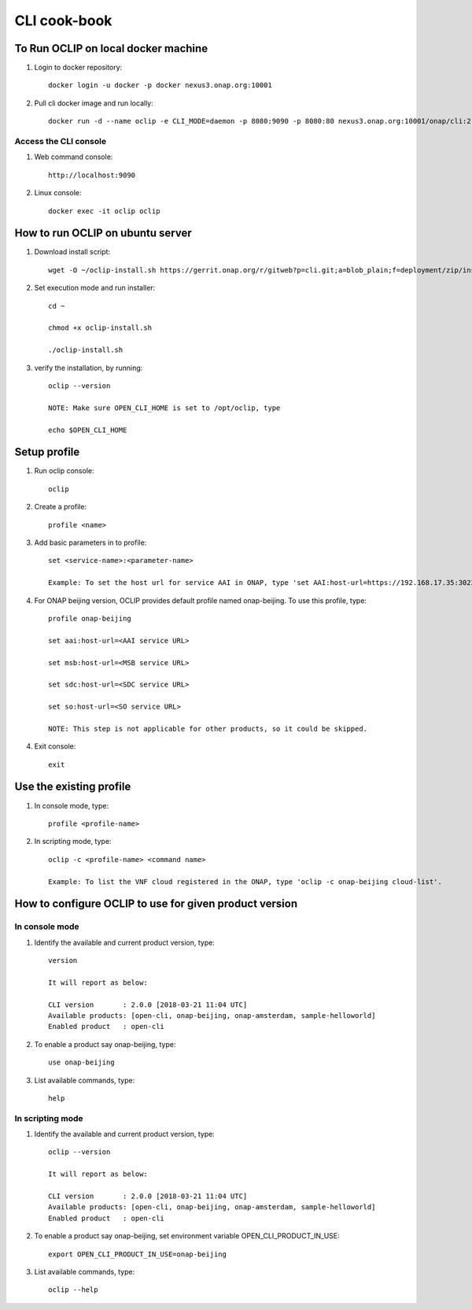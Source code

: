 .. This work is licensed under a Creative Commons Attribution 4.0 International License.
.. http://creativecommons.org/licenses/by/4.0
.. Copyright 2017 Huawei Technologies Co., Ltd.

.. _cli_cookbook:

CLI cook-book
=============

To Run OCLIP on local docker machine
---------------------------------------

1. Login to docker repository::

    docker login -u docker -p docker nexus3.onap.org:10001

2. Pull cli docker image and run locally::

    docker run -d --name oclip -e CLI_MODE=daemon -p 8080:9090 -p 8080:80 nexus3.onap.org:10001/onap/cli:2.0-STAGING-latest

Access the CLI console
~~~~~~~~~~~~~~~~~~~~~~

1. Web command console::

    http://localhost:9090

2. Linux console::

    docker exec -it oclip oclip

How to run OCLIP on ubuntu server
---------------------------------

1. Download install script::

    wget -O ~/oclip-install.sh https://gerrit.onap.org/r/gitweb?p=cli.git;a=blob_plain;f=deployment/zip/installer/install-latest.sh;h=71488dae78a3ecbb27711c95475b4568883f799f;hb=refs/heads/master

2. Set execution mode and run installer::

    cd ~

    chmod +x oclip-install.sh

    ./oclip-install.sh

3. verify the installation, by running::

    oclip --version

    NOTE: Make sure OPEN_CLI_HOME is set to /opt/oclip, type

    echo $OPEN_CLI_HOME

Setup profile
-------------

1. Run oclip console::

    oclip

2. Create a profile::

    profile <name>

3. Add basic parameters in to profile::

    set <service-name>:<parameter-name>

    Example: To set the host url for service AAI in ONAP, type 'set AAI:host-url=https://192.168.17.35:30233'

4. For ONAP beijing version, OCLIP provides default profile named onap-beijing. To use this profile, type::

    profile onap-beijing

    set aai:host-url=<AAI service URL>

    set msb:host-url=<MSB service URL>

    set sdc:host-url=<SDC service URL>

    set so:host-url=<SO service URL>

    NOTE: This step is not applicable for other products, so it could be skipped.

4. Exit console::

    exit

Use the existing profile
------------------------

1. In console mode, type::

    profile <profile-name>


2. In scripting mode, type::

    oclip -c <profile-name> <command name>

    Example: To list the VNF cloud registered in the ONAP, type 'oclip -c onap-beijing cloud-list'.


How to configure OCLIP to use for given product version
-------------------------------------------------------

In console mode
~~~~~~~~~~~~~~~

1. Identify the available and current product version, type::

    version

    It will report as below:

    CLI version       : 2.0.0 [2018-03-21 11:04 UTC]
    Available products: [open-cli, onap-beijing, onap-amsterdam, sample-helloworld]
    Enabled product   : open-cli

2. To enable a product say onap-beijing, type::

    use onap-beijing

3. List available commands, type::

    help

In scripting mode
~~~~~~~~~~~~~~~~~

1. Identify the available and current product version, type::

    oclip --version

    It will report as below:

    CLI version       : 2.0.0 [2018-03-21 11:04 UTC]
    Available products: [open-cli, onap-beijing, onap-amsterdam, sample-helloworld]
    Enabled product   : open-cli

2. To enable a product say onap-beijing, set environment variable OPEN_CLI_PRODUCT_IN_USE::

    export OPEN_CLI_PRODUCT_IN_USE=onap-beijing

3. List available commands, type::

    oclip --help

